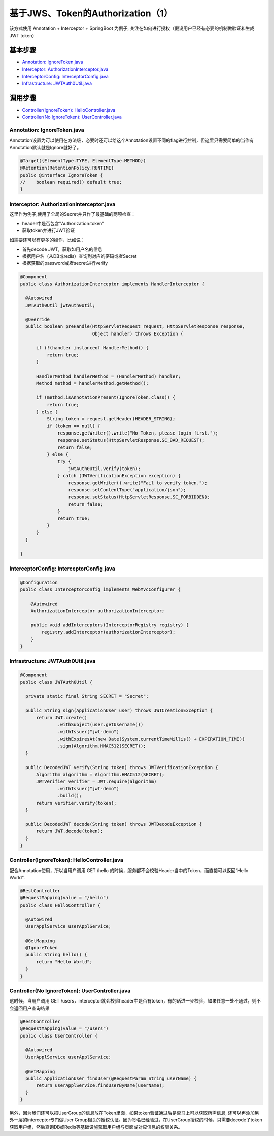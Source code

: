 基于JWS、Token的Authorization（1）
=====================================

该方式使用 Annotation + Interceptor + SpringBoot 为例子, 关注在如何进行授权（假设用户已经有必要的机制做验证和生成JWT token）

基本步骤
-------------

* `Annotation: IgnoreToken.java`_
* `Interceptor: AuthorizationInterceptor.java`_
* `InterceptorConfig: InterceptorConfig.java`_
* `Infrastructure: JWTAuth0Util.java`_

调用步骤
-------------

* `Controller(IgnoreToken): HelloController.java`_
* `Controller(No IgnoreToken): UserController.java`_


Annotation: IgnoreToken.java
^^^^^^^^^^^^^^^^^^^^^^^^^^^^^^^^^^

Annotation设置为可以使用在方法级，必要时还可以给这个Annotation设置不同的flag进行控制，但这里只需要简单的当作有Annotation默认就是Ignore就好了。

.. code-block:: java
  
  @Target({ElementType.TYPE, ElementType.METHOD})
  @Retention(RetentionPolicy.RUNTIME)
  public @interface IgnoreToken {
  //    boolean required() default true;
  }

Interceptor: AuthorizationInterceptor.java
^^^^^^^^^^^^^^^^^^^^^^^^^^^^^^^^^^^^^^^^^^^^^^^^^^^^^^^^^^

这里作为例子,使用了全局的Secret并只作了最基础的两项检查：

* header中是否包含"Authorization:token"
* 获取token并进行JWT验证

如需要还可以有更多的操作，比如说：

* 首先decode JWT，获取如用户名的信息
* 根据用户名（从DB或redis）查询到对应的密码或者Secret
* 根据获取的password或者secret进行verify

.. code-block:: java
  
  @Component
  public class AuthorizationInterceptor implements HandlerInterceptor {

    @Autowired
    JWTAuth0Util jwtAuth0Util;
  
    @Override
    public boolean preHandle(HttpServletRequest request, HttpServletResponse response,
                             Object handler) throws Exception {
  
        if (!(handler instanceof HandlerMethod)) {
            return true;
        }
  
        HandlerMethod handlerMethod = (HandlerMethod) handler;
        Method method = handlerMethod.getMethod();
  
        if (method.isAnnotationPresent(IgnoreToken.class)) {
            return true;
        } else {
            String token = request.getHeader(HEADER_STRING);
            if (token == null) {
                response.getWriter().write("No Token, please login first.");
                response.setStatus(HttpServletResponse.SC_BAD_REQUEST);
                return false;
            } else {
                try {
                    jwtAuth0Util.verify(token);
                } catch (JWTVerificationException exception) {
                    response.getWriter().write("Fail to verify token.");
                    response.setContentType("application/json");
                    response.setStatus(HttpServletResponse.SC_FORBIDDEN);
                    return false;
                }
                return true;
            }
        }
    }
  
  }

InterceptorConfig: InterceptorConfig.java
^^^^^^^^^^^^^^^^^^^^^^^^^^^^^^^^^^^^^^^^^^^^^^^^^^^^^^

.. code-block:: java
    
  @Configuration
  public class InterceptorConfig implements WebMvcConfigurer {
    
      @Autowired
      AuthorizationInterceptor authorizationInterceptor;
  
      public void addInterceptors(InterceptorRegistry registry) {
          registry.addInterceptor(authorizationInterceptor);
      }
  }


Infrastructure: JWTAuth0Util.java
^^^^^^^^^^^^^^^^^^^^^^^^^^^^^^^^^^^^^^^^^

.. code-block:: java
  
  @Component
  public class JWTAuth0Util {
  
    private static final String SECRET = "Secret";
  
    public String sign(ApplicationUser user) throws JWTCreationException {
        return JWT.create()
                .withSubject(user.getUsername())
                .withIssuer("jwt-demo")
                .withExpiresAt(new Date(System.currentTimeMillis() + EXPIRATION_TIME))
                .sign(Algorithm.HMAC512(SECRET));
    }
  
    public DecodedJWT verify(String token) throws JWTVerificationException {
        Algorithm algorithm = Algorithm.HMAC512(SECRET);
        JWTVerifier verifier = JWT.require(algorithm)
                .withIssuer("jwt-demo")
                .build();
        return verifier.verify(token);
    }
  
    public DecodedJWT decode(String token) throws JWTDecodeException {
        return JWT.decode(token);
    }
  }


Controller(IgnoreToken): HelloController.java
^^^^^^^^^^^^^^^^^^^^^^^^^^^^^^^^^^^^^^^^^^^^^^^^^^^^^^^

配合Annotation使用，所以当用户调用 GET /hello 的时候，服务都不会校验Header当中的Token，而直接可以返回“Hello World".

.. code-block:: java
  
  @RestController
  @RequestMapping(value = "/hello")
  public class HelloController {

    @Autowired
    UserApplService userApplService;

    @GetMapping
    @IgnoreToken
    public String hello() {
        return "Hello World";
    }
  }


Controller(No IgnoreToken): UserController.java
^^^^^^^^^^^^^^^^^^^^^^^^^^^^^^^^^^^^^^^^^^^^^^^^^^^^^^^^^

这时候，当用户调用 GET /users，interceptor就会校验header中是否有token，有的话进一步校验，如果任意一处不通过，则不会返回用户查询结果

.. code-block:: java
  
  @RestController
  @RequestMapping(value = "/users")
  public class UserController {
  
    @Autowired
    UserApplService userApplService;

    @GetMapping
    public ApplicationUser findUser(@RequestParam String userName) {
        return userApplService.findUserByName(userName);
    }
  }


另外，因为我们还可以把UserGroup的信息放在Token里面，如果token验证通过后是否马上可以获取所需信息, 还可以再添加另外一层的interceptor专门做User Group相关的授权认证。因为签名已经验过，在UserGroup授权的时候，只需要decode了token获取用户组，然后查询DB或Redis等基础设施获取用户组与页面或对应信息的权限关系。


.. index:: Authorization, Security, JWT, Token

  

